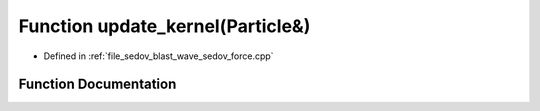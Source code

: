 .. _exhale_function_sedov__force_8cpp_1a4fcbc35a4df3a1bd1abf70152ccd7570:

Function update_kernel(Particle&)
=================================

- Defined in :ref:`file_sedov_blast_wave_sedov_force.cpp`


Function Documentation
----------------------


.. doxygenfunction:: update_kernel(Particle&)
   :project: my_project